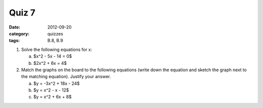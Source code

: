 Quiz 7 
######

:date: 2012-09-20 
:category: quizzes
:tags: B.8, B.9

1. Solve the following equations for x:

   a. $x^2 - 5x - 14 = 0$
   b. $2x^2 + 6x = 4$

2. Match the graphs on the board to the following equations (write down the equation and sketch the graph next to the matching equation).  Justify your answer.

   a. $y = -3x^2 + 18x - 24$
   b. $y = x^2 - x - 12$
   c. $y = x^2 + 6x + 8$

 
 
